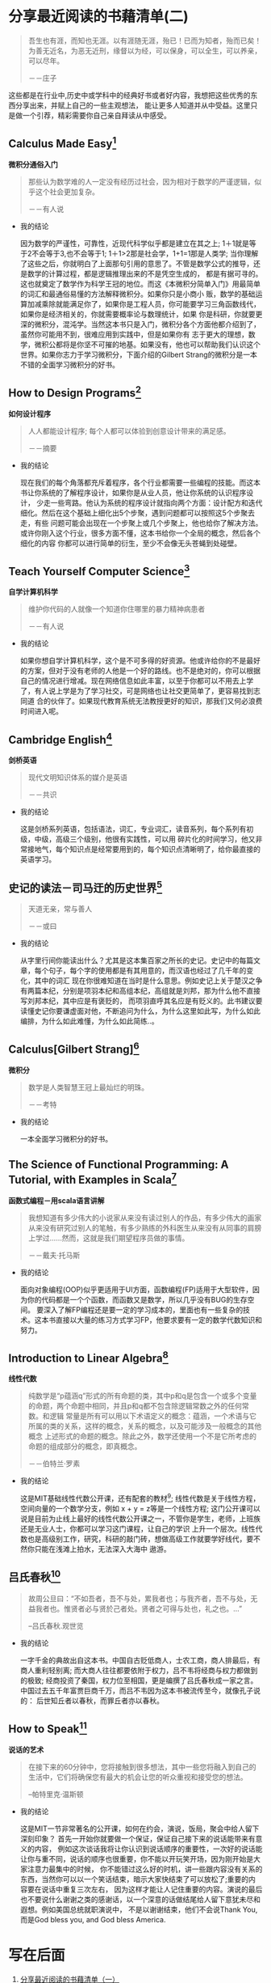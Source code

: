 #+STARTUP: showall

* 分享最近阅读的书藉清单(二)

  #+BEGIN_QUOTE
  吾生也有涯，而知也无涯。以有涯随无涯，殆已！已而为知者，殆而已矣！为善无近名，为恶无近刑，缘督以为经，可以保身，可以全生，可以养亲，可以尽年。

  －－庄子
  #+END_QUOTE

  这些都是在行业中,历史中或学科中的经典好书或者好内容，我想把这些优秀的东西分享出来，并赋上自己的一些主观想法，
  能让更多人知道并从中受益。这里只是做一个引荐，精彩需要你自己亲自拜读从中感受。

** Calculus Made Easy[fn:1]

   *微积分通俗入门*

   #+BEGIN_QUOTE
   那些认为数学难的人一定没有经历过社会，因为相对于数学的严谨逻辑，似乎这个社会更加复杂。

   －－有人说
   #+END_QUOTE

   * 我的结论

     因为数学的严谨性，可靠性，近现代科学似乎都是建立在其之上; 1＋1就是等于2不会等于3,也不会等于1; 1＋1>2那是社会学，1+1=1那是人类学;
     当你理解了这些之后，你就明白了上面那句引用的意思了。不管是数学公式的推导，还是数学的计算过程，都是逻辑推理出来的不是凭空生成的，
     都是有据可寻的。这也就奠定了数学作为科学王冠的地位。而这《本微积分简单入门》用最简单的词汇和最通俗易懂的方法解释微积分。如果你只是小商小
     贩，数学的基础运算加减乘除就能满足你了，如果你是工程人员，你可能要学习三角函数线代，如果你是经济相关的，你就需要概率论与数理统计，如果
     你是科研，你就要更深的微积分，混沌学。当然这本书只是入门，微积分各个方面他都介绍到了，虽然你可能用不到，很难应用到实践中，但是如果你有
     志于更大的理想，数学，微积公都将是你坚不可摧的地基。如果没有，他也可以帮助我们认识这个世界。如果你志力于学习微积分，下面介绍的Gilbert
     Strang的微积分是一本不错的全面学习微积分的好书。

** How to Design Programs[fn:2]

   *如何设计程序*

   #+BEGIN_QUOTE
   人人都能设计程序; 每个人都可以体验到创意设计带来的满足感。

   －－摘要
   #+END_QUOTE

   * 我的结论

     现在我们的每个角落都充斥着程序，各个行业都需要一些编程的技能。而这本书让你系统的了解程序设计，如果你是从业人员，他让你系统的认识程序设计，
     少走一些弯路。他认为系统的程序设计就指向两个方面：设计配方和迭代细化。然后在这个基础上细化出5个步聚，遇到问题都可以按照这5个步聚去走，有些
     问题可能会出现在一个步聚上或几个步聚上，他也给你了解决方法。或许你刚入这个行业，很多方面不懂，这本书给你一个全局的概念，然后各个细化的内容
     你都可以进行简单的衍生，至少不会像无头苍蝇到处碰壁。

** Teach Yourself Computer Science[fn:3]

   *自学计算机科学*

   #+BEGIN_QUOTE
   维护你代码的人就像一个知道你住哪里的暴力精神病患者

   －－有人说
   #+END_QUOTE

   * 我的结论

     如果你想自学计算机科学，这个是不可多得的好资源。他或许给你的不是最好的方案，但对于没有老师的人他是一个好的路线。也不是绝对的，你可以根据
     自己的情况进行增减。现在网络信息如此丰富，以至于你都可以不用去上学了，有人说上学是为了学习社交，可是网络也让社交更简单了，更容易找到志同道
     合的伙伴了。如果现代教育系统无法教授更好的知识，那我们又何必浪费时间进入呢。

** Cambridge English[fn:11]

   *剑桥英语*

   #+BEGIN_QUOTE
   现代文明知识体系的媒介是英语

   －－共识
   #+END_QUOTE

   * 我的结论

     这是剑桥系列英语，包括语法，词汇，专业词汇，读音系列，每个系列有初级，中级，高级三个级别，他很有实践性，可以用
     碎片化的时间学习，他又非常接地气，每个知识点是经常要用到的，每个知识点清晰明了，给你最直接的英语学习。

** 史记的读法－司马迀的历史世界[fn:4]

   #+BEGIN_QUOTE
   天道无亲，常与善人

   －－或曰
   #+END_QUOTE

   * 我的结论

     从字里行间你能读出什么？尤其是这本集百家之所长的史记。史记中的每篇文章，每个句子，每个字的使用都是有其用意的，而汉语也经过了几千年的变化，其中的词汇
     现在你很难知道在当时是什么意思。例如史记上关于楚汉之争有两篇本纪，分别是项羽本纪和高组本纪，高组就是刘邦，那为什么他不直接写刘邦本纪，其中应是有褒贬的，
     而项羽直呼其名应是有贬义的。此书建议要读懂史记你要谦虚面对他，不断追问为什么，为什么这里如此写，为什么如此编排，为什么如此难懂，为什么如此简练..。

** Calculus[Gilbert Strang][fn:5]

   *微积分*

   #+BEGIN_QUOTE
   数学是人类智慧王冠上最灿烂的明珠。

   －－考特
   #+END_QUOTE

   * 我的结论

     一本全面学习微积分的好书。

** The Science of Functional Programming: A Tutorial, with Examples in Scala[fn:6]

   *函数式编程－用scala语言讲解*

   #+BEGIN_QUOTE
   我想知道有多少伟大的小说家从来没有读过别人的作品，有多少伟大的画家从来没有研究过别人的笔触，有多少熟练的外科医生从来没有从同事的肩膀上学过……然而，这就是我们期望程序员做的事情。

   －－戴夫·托马斯
   #+END_QUOTE

   * 我的结论

     面向对象编程(OOP)似乎更适用于UI方面，函数编程(FP)适用于大型软件，因为你的代码都是一个个函数，而函数又是数学，所以几乎没有BUG的生存空间。
     要深入了解FP编程还是要一定的学习成本的，里面也有一些复杂的技术。这本书直接以大量的练习方式学习FP，他要求要有一定的数学代数知识和努力。

** Introduction to Linear Algebra[fn:7]

   *线性代数*

   #+BEGIN_QUOTE
   纯数学是“p蕴涵q”形式的所有命题的类，其中p和q是包含一个或多个变量的命题，两个命题中相同，并且p和q都不包含除逻辑常数之外的任何常数。和逻辑 常量是所有可以用以下术语定义的概念：蕴涵，一个术语与它所属的类的关系，这样的概念，关系的概念，以及可能涉及一般概念的其他概念 上述形式的命题的概念。除此之外，数学还使用一个不是它所考虑的命题的组成部分的概念，即真概念。

   －－伯特兰·罗素
   #+END_QUOTE

   * 我的结论

     这是MIT基础线性代数公开课，还有配套的教材[fn:10]; 线性代数是关于线性方程，空间向量的一个数学分支，例如 x + y = z等是一个线性方程;
     这门公开课可以说是目前为止线上最好的线性代数公开课之一，不管你是学生，老师，上班族还是无业人士，你都可以学习这门课程，让自己的学识
     上升一个层次。线性代数也是高级别工作，研究，科研的敲门砖，想做高级工作就要学好线代，要不然你只能在浅滩上拍水，无法深入大海中
     遨游。

** 吕氏春秋[fn:8]

   #+BEGIN_QUOTE
   故周公旦曰：“不如吾者，吾不与处，累我者也；与我齐者，吾不与处，无益我者也。惟贤者必与贤於己者处。贤者之可得与处也，礼之也。...”

   --吕氏春秋.观世览
   #+END_QUOTE

   * 我的结论

     一字千金的典故出自这本书。中国自古贬低商人，士农工商，商人排最后，有商人重利轻别离; 而大商人往往都要依附于权力，吕不韦将经商与权力都做到的极致;
     经商投资了秦国，权力位至相国，更是编撰了吕氏春秋成一家之言。中国过去五千年富贾巨商千万，而吕不韦因为这本书被流传至今，就像孔子说的：
     后世知丘者以春秋，而罪丘者亦以春秋。

** How to Speak[fn:9]

   *说话的艺术*

   #+BEGIN_QUOTE
   在接下来的60分钟中，您将接触到很多想法，其中一些您将融入到自己的生活中，它们将确保您有最大的机会让您的听众重视和接受您的想法。

   --帕特里克·温斯顿
   #+END_QUOTE

   * 我的结论

     这是MIT一节非常著名的公开课，如何在约会，演说，饭局，聚会中给人留下深刻印象？ 首先一开始你就要做一个保证，保证自己接下来的说话能带来有意义的内容，
     例如这次谈话我将让你认识到说话顺序的重要性，一次好的说话能让你与重不同，说话的顺序也很重要，你不能以开玩笑开场，因为刚开始是大家注意力最集中的时候，
     你不能错过这么好的时机，讲一些跟内容没有关系的东西，当然你可以以一个笑话结束，暗示大家快结束了可以放松了;重要的内容要在说话中重复三次左右，
     因为这样才能让人记住重要的内容。演说的最后也不要说什么谢谢之类的感谢话，以一个深意的话做结尾给人留下意犹未尽和遐想。例如美国总统就职演说中，
     不是以谢谢结束，他们不会说Thank You, 而是God bless you, and God bless America.

* 写在后面

  1. [[https://github.com/tiglapiles/article/blob/master/recent_reading.org][分享最近阅读的书藉清单（一）]]
  2. [[https://github.com/tiglapiles/article][本文地址]]
  3. 如果你想访问更多我的文章欢迎访问我的[[https://github.com/tiglapiles/article][github仓库]]
  4. 捐助我的[[https://itch.io/profile/tiglapiles][游戏]]，支持我的创作(定期上新)
  5. 转载请注明出处

* Footnotes

[fn:11] https://book.douban.com/subject/1232201/

[fn:10] https://book.douban.com/subject/3582335/

[fn:9] https://ocw.mit.edu/resources/res-tll-005-how-to-speak-january-iap-2018/how-to-speak/index.htm

[fn:8] https://book.douban.com/subject/2053608/

[fn:7] https://ocw.mit.edu/courses/mathematics/18-06-linear-algebra-spring-2010/video-lectures/

[fn:6] https://github.com/winitzki/sofp

[fn:5] https://book.douban.com/subject/30459914/

[fn:4] https://book.douban.com/subject/34781358/

[fn:3] https://teachyourselfcs.com/

[fn:2] https://htdp.org/

[fn:1] https://calculusmadeeasy.org/
